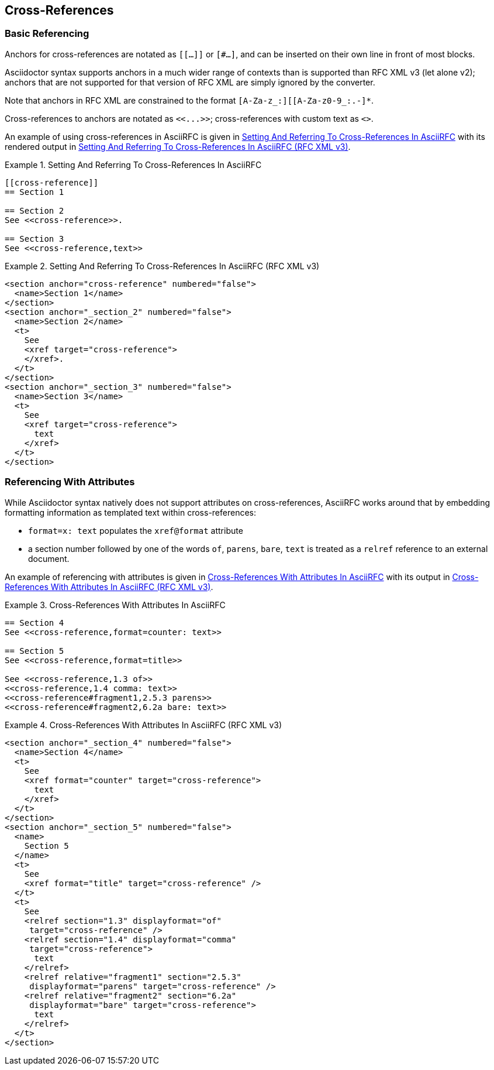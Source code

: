 
[#cross-references]
== Cross-References

=== Basic Referencing

Anchors for cross-references are notated as `[[...]]` or `[#...]`, and
can be inserted on their own line in front of most blocks.

Asciidoctor syntax supports anchors in a much wider range of contexts
than is supported than RFC XML v3 (let alone v2); anchors that are not
supported for that version of RFC XML are simply ignored by the
converter. 

Note that anchors in RFC XML are constrained to the format
`[A-Za-z_:][[A-Za-z0-9_:.-]*`.

[subs="quotes"]
Cross-references to anchors are notated as `<<...>>`; cross-references
with custom text as `<<reference,text>>`.

An example of using cross-references in AsciiRFC is given in
<<source-asciirfc-xref>> with its rendered output in
<<source-asciirfc-xref-v3>>.

[[source-asciirfc-xref]]
.Setting And Referring To Cross-References In AsciiRFC
====
[source,asciidoc]
----
[[cross-reference]]
== Section 1

== Section 2
See <<cross-reference>>.

== Section 3
See <<cross-reference,text>>
----
====

[[source-asciirfc-xref-v3]]
.Setting And Referring To Cross-References In AsciiRFC (RFC XML v3)
====
[source,xml]
----
<section anchor="cross-reference" numbered="false">
  <name>Section 1</name>
</section>
<section anchor="_section_2" numbered="false">
  <name>Section 2</name>
  <t>
    See
    <xref target="cross-reference">
    </xref>.
  </t>
</section>
<section anchor="_section_3" numbered="false">
  <name>Section 3</name>
  <t>
    See
    <xref target="cross-reference">
      text
    </xref>
  </t>
</section>
----
====

=== Referencing With Attributes

While Asciidoctor syntax natively does not support attributes on
cross-references, AsciiRFC works around that by embedding formatting
information as templated text within cross-references:

* `format=x: text` populates the `xref@format` attribute

* a section number followed by one of the words `of`, `parens`,
  `bare`, `text` is treated as a `relref` reference to an external
  document.

An example of referencing with attributes is given in
<<source-asciirfc-xref-att>> with its output in
<<source-asciirfc-xref-att-v3>>.


[[source-asciirfc-xref-att]]
.Cross-References With Attributes In AsciiRFC
====
[source,asciidoc]
----
== Section 4
See <<cross-reference,format=counter: text>>

== Section 5
See <<cross-reference,format=title>>

See <<cross-reference,1.3 of>>
<<cross-reference,1.4 comma: text>>
<<cross-reference#fragment1,2.5.3 parens>>
<<cross-reference#fragment2,6.2a bare: text>>
----
====

[[source-asciirfc-xref-att-v3]]
.Cross-References With Attributes In AsciiRFC (RFC XML v3)
====
[source,xml]
----
<section anchor="_section_4" numbered="false">
  <name>Section 4</name>
  <t>
    See
    <xref format="counter" target="cross-reference">
      text
    </xref>
  </t>
</section>
<section anchor="_section_5" numbered="false">
  <name>
    Section 5
  </name>
  <t>
    See
    <xref format="title" target="cross-reference" />
  </t>
  <t>
    See
    <relref section="1.3" displayformat="of"
     target="cross-reference" />
    <relref section="1.4" displayformat="comma"
     target="cross-reference">
      text
    </relref>
    <relref relative="fragment1" section="2.5.3"
     displayformat="parens" target="cross-reference" />
    <relref relative="fragment2" section="6.2a"
     displayformat="bare" target="cross-reference">
      text
    </relref>
  </t>
</section>
----
====

